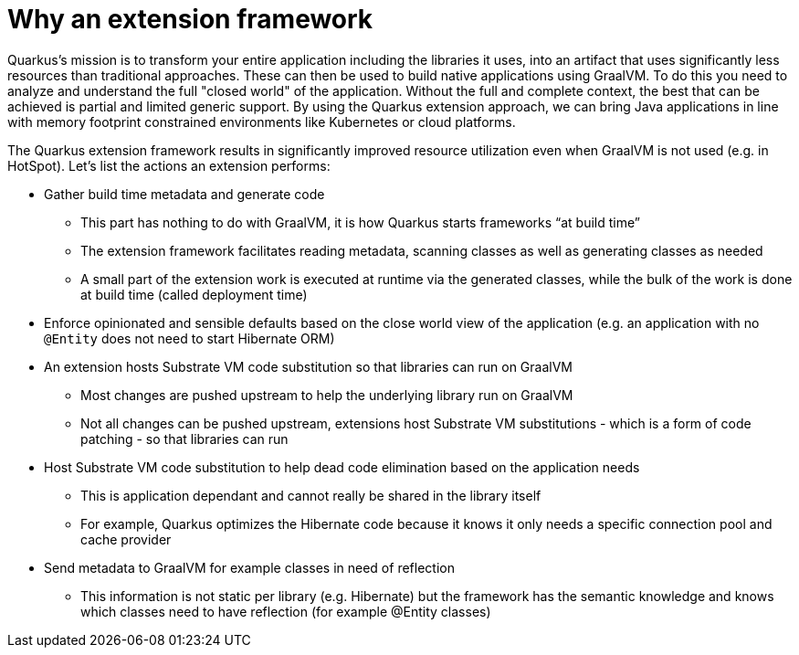 [id="why-an-extension-framework_{context}"]
= Why an extension framework

Quarkus’s mission is to transform your entire application including the libraries it uses, into an artifact that uses significantly less resources than traditional approaches. These can then be used to build native applications using GraalVM.
To do this you need to analyze and understand the full "closed world" of the application.
Without the full and complete context, the best that can be achieved is partial and limited generic support.
By using the Quarkus extension approach, we can bring Java applications in line with memory footprint constrained environments like Kubernetes or cloud platforms.

The Quarkus extension framework results in significantly improved resource utilization even when GraalVM is not used (e.g. in HotSpot).
Let’s list the actions an extension performs:

* Gather build time metadata and generate code
** This part has nothing to do with GraalVM, it is how Quarkus starts frameworks “at build time”
** The extension framework facilitates reading metadata, scanning classes as well as generating classes as needed
** A small part of the extension work is executed at runtime via the generated classes, while the bulk of the work is done at build time (called deployment time)
* Enforce opinionated and sensible defaults based on the close world view of the application (e.g. an application with no `@Entity` does not need to start Hibernate ORM)
* An extension hosts Substrate VM code substitution so that libraries can run on GraalVM
** Most changes are pushed upstream to help the underlying library run on GraalVM
** Not all changes can be pushed upstream, extensions host Substrate VM substitutions - which is a form of code patching - so that libraries can run
* Host Substrate VM code substitution to help dead code elimination based on the application needs
** This is application dependant and cannot really be shared in the library itself
** For example, Quarkus optimizes the Hibernate code because it knows it only needs a specific connection pool and cache provider
* Send metadata to GraalVM for example classes in need of reflection
** This information is not static per library (e.g. Hibernate) but the framework has the semantic knowledge and knows which classes need to have reflection (for example @Entity classes)